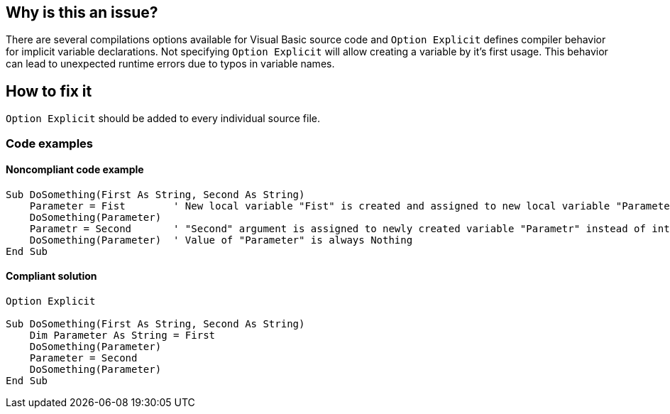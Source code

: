 == Why is this an issue?

There are several compilations options available for Visual Basic source code and `Option Explicit` defines compiler behavior for implicit variable declarations. Not specifying `Option Explicit` will allow creating a variable by it's first usage. This behavior can lead to unexpected runtime errors due to typos in variable names.

== How to fix it

`Option Explicit` should be added to every individual source file.

=== Code examples

==== Noncompliant code example

[source,vb6,diff-id=1,diff-type=noncompliant]
----
Sub DoSomething(First As String, Second As String)
    Parameter = Fist        ' New local variable "Fist" is created and assigned to new local variable "Parameter" instead of "First" argument.
    DoSomething(Parameter)
    Parametr = Second       ' "Second" argument is assigned to newly created variable "Parametr" instead of intended "Parameter".
    DoSomething(Parameter)  ' Value of "Parameter" is always Nothing
End Sub
----


==== Compliant solution

[source,vb6,diff-id=1,diff-type=compliant]
----
Option Explicit

Sub DoSomething(First As String, Second As String)
    Dim Parameter As String = First
    DoSomething(Parameter)
    Parameter = Second
    DoSomething(Parameter)
End Sub
----
